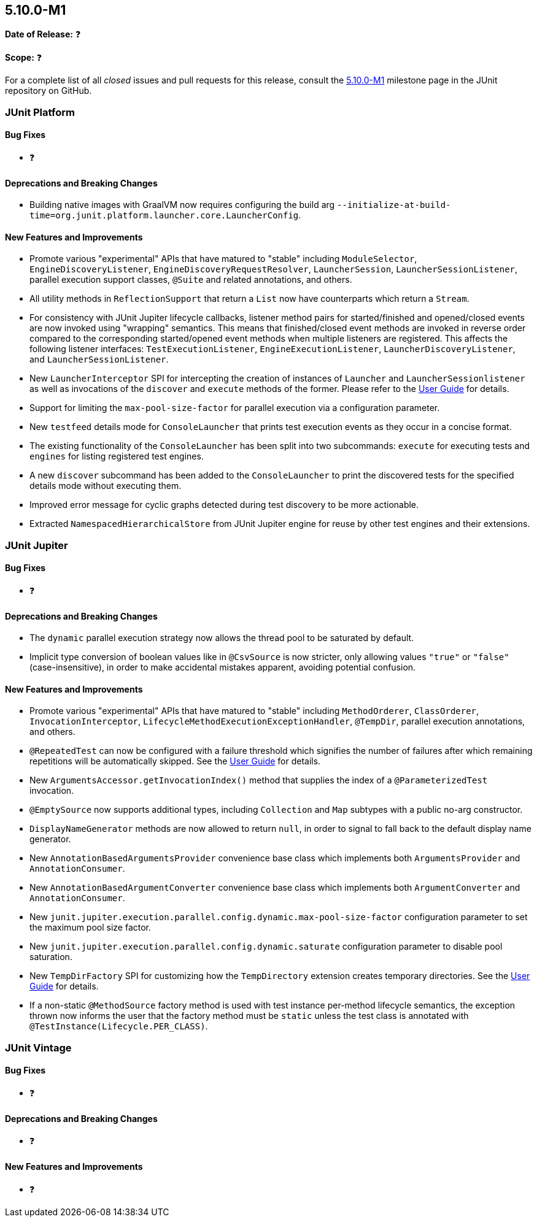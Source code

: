 [[release-notes-5.10.0-M1]]
== 5.10.0-M1

*Date of Release:* ❓

*Scope:* ❓

For a complete list of all _closed_ issues and pull requests for this release, consult the
link:{junit5-repo}+/milestone/65?closed=1+[5.10.0-M1] milestone page in the JUnit
repository on GitHub.


[[release-notes-5.10.0-M1-junit-platform]]
=== JUnit Platform

==== Bug Fixes

* ❓

==== Deprecations and Breaking Changes

* Building native images with GraalVM now requires configuring the build arg
  `--initialize-at-build-time=org.junit.platform.launcher.core.LauncherConfig`.

==== New Features and Improvements

* Promote various "experimental" APIs that have matured to "stable" including
  `ModuleSelector`, `EngineDiscoveryListener`, `EngineDiscoveryRequestResolver`,
  `LauncherSession`, `LauncherSessionListener`, parallel execution support classes,
  `@Suite` and related annotations, and others.
* All utility methods in `ReflectionSupport` that return a `List` now have counterparts
  which return a `Stream`.
* For consistency with JUnit Jupiter lifecycle callbacks, listener method pairs for
  started/finished and opened/closed events are now invoked using "wrapping" semantics.
  This means that finished/closed event methods are invoked in reverse order compared to
  the corresponding started/opened event methods when multiple listeners are registered.
  This affects the following listener interfaces:
  `TestExecutionListener`, `EngineExecutionListener`, `LauncherDiscoveryListener`, and
  `LauncherSessionListener`.
* New `LauncherInterceptor` SPI for intercepting the creation of instances of `Launcher`
  and `LauncherSessionlistener` as well as invocations of the `discover` and `execute`
  methods of the former. Please refer to the
  <<../user-guide/index.adoc#launcher-api-launcher-interceptors-custom, User Guide>> for
  details.
* Support for limiting the `max-pool-size-factor` for parallel execution via a
  configuration parameter.
* New `testfeed` details mode for `ConsoleLauncher` that prints test execution events as
  they occur in a concise format.
* The existing functionality of the `ConsoleLauncher` has been split into two subcommands:
  `execute` for executing tests and `engines` for listing registered test engines.
* A new `discover` subcommand has been added to the `ConsoleLauncher` to print the
  discovered tests for the specified details mode without executing them.
* Improved error message for cyclic graphs detected during test discovery to be more
  actionable.
* Extracted `NamespacedHierarchicalStore` from JUnit Jupiter engine for reuse by other
  test engines and their extensions.


[[release-notes-5.10.0-M1-junit-jupiter]]
=== JUnit Jupiter

==== Bug Fixes

* ❓

==== Deprecations and Breaking Changes

* The `dynamic` parallel execution strategy now allows the thread pool to be saturated by
  default.
* Implicit type conversion of boolean values like in `@CsvSource` is now stricter, only
  allowing values `"true"` or `"false"` (case-insensitive), in order to make accidental
  mistakes apparent, avoiding potential confusion.

==== New Features and Improvements

* Promote various "experimental" APIs that have matured to "stable" including
  `MethodOrderer`, `ClassOrderer`, `InvocationInterceptor`,
  `LifecycleMethodExecutionExceptionHandler`, `@TempDir`, parallel execution annotations,
  and others.
* `@RepeatedTest` can now be configured with a failure threshold which signifies the
  number of failures after which remaining repetitions will be automatically skipped. See
  the <<../user-guide/index.adoc#writing-tests-repeated-tests, User Guide>> for details.
* New `ArgumentsAccessor.getInvocationIndex()` method that supplies the index of a
  `@ParameterizedTest` invocation.
* `@EmptySource` now supports additional types, including `Collection` and `Map` subtypes
  with a public no-arg constructor.
* `DisplayNameGenerator` methods are now allowed to return `null`, in order to signal to
  fall back to the default display name generator.
* New `AnnotationBasedArgumentsProvider` convenience base class which implements both
  `ArgumentsProvider` and `AnnotationConsumer`.
* New `AnnotationBasedArgumentConverter` convenience base class which implements both
  `ArgumentConverter` and `AnnotationConsumer`.
* New `junit.jupiter.execution.parallel.config.dynamic.max-pool-size-factor` configuration
  parameter to set the maximum pool size factor.
* New `junit.jupiter.execution.parallel.config.dynamic.saturate` configuration
  parameter to disable pool saturation.
* New `TempDirFactory` SPI for customizing how the `TempDirectory` extension creates
  temporary directories. See the
  <<../user-guide/index.adoc#writing-tests-built-in-extensions-TempDirectory, User Guide>>
  for details.
* If a non-static `@MethodSource` factory method is used with test instance per-method
  lifecycle semantics, the exception thrown now informs the user that the factory method
  must be `static` unless the test class is annotated with
  `@TestInstance(Lifecycle.PER_CLASS)`.


[[release-notes-5.10.0-M1-junit-vintage]]
=== JUnit Vintage

==== Bug Fixes

* ❓

==== Deprecations and Breaking Changes

* ❓

==== New Features and Improvements

* ❓
